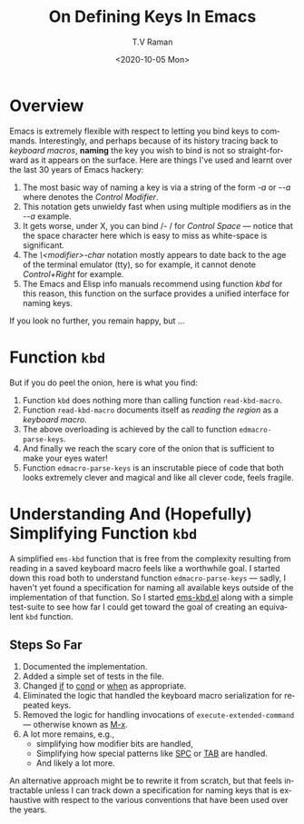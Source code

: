 * Overview

Emacs is extremely flexible with respect to letting you bind keys to
commands.
Interestingly, and perhaps because of its history tracing back to
/keyboard macros/,  *naming* the key you wish to bind is not so
straight-forward as it appears on the surface. Here are things I've
used and learnt over the last 30 years of Emacs hackery:

  1. The most basic way of naming a key is via a string of the form
     /\C-a/ or /\M-\C-a/ where /\C/ denotes the /Control Modifier/.
  2. This notation gets unwieldy fast when using multiple modifiers as
     in the /\M-\C-a/ example.
  3. It gets worse, under X, you can bind /\C- / for /Control Space/
     --- notice that the space character here which is easy to miss as
     white-space is significant.
  4. The /\<modifier>-char/ notation mostly appears to date back to
     the age of the terminal emulator (tty), so for example, it cannot
     denote /Control+Right/ for example.
  5. The Emacs and Elisp info manuals recommend using function /kbd/
     for this reason, this function on the surface provides a unified
     interface for naming keys.

If you look no further, you remain happy, but ...

* Function ~kbd~

But if you do peel the onion, here is what you  find:
  1. Function ~kbd~  does nothing more than calling function
     ~read-kbd-macro~.
  2. Function ~read-kbd-macro~ documents itself as /reading the region/
    as a  /keyboard macro/.
  3. The above overloading is  achieved  by the call to function ~edmacro-parse-keys~.
  4. And finally we reach the scary core of the onion that is
     sufficient to make your eyes water!
  5. Function ~edmacro-parse-keys~ is an inscrutable piece of code
     that  both looks extremely clever and magical and like all clever
     code, feels fragile.


* Understanding And (Hopefully) Simplifying  Function ~kbd~

  A simplified ~ems-kbd~ function that is free from the complexity
resulting from reading in a saved keyboard macro feels like a
worthwhile goal.
I started down this road both to understand function
~edmacro-parse-keys~ --- sadly, I haven't yet found a specification
for naming all available keys outside of the implementation of that
function.
So I started  [[https://github.com/tvraman/emacspeak/blob/master/lisp/ems-kbd.el#L1][ems-kbd.el]]
along with a simple test-suite to see how far I could get toward the
goal of creating an equivalent ~kbd~ function.

** Steps So Far

  1) Documented the implementation.
  2) Added a simple set of tests in the file.
  3) Changed _if_ to _cond_ or _when_ as appropriate.
  4) Eliminated the logic  that handled  the keyboard macro
     serialization for repeated keys.
  5) Removed the logic for handling invocations of
     ~execute-extended-command~ --- otherwise known as _M-x_.
  6) A lot more remains, e.g., 
     - simplifying how modifier bits are handled,
     - Simplifying how special patterns like _SPC_ or _TAB_ are handled.
     -  And likely a lot more.

An alternative approach might be to rewrite it from scratch, but that
feels intractable unless I can track down a specification for naming
keys that is  exhaustive with respect to the various conventions that
have been used over the years.


  



#+options: ':nil *:t -:t ::t <:t H:3 \n:nil ^:t arch:headline
#+options: author:t broken-links:nil c:nil creator:nil
#+options: d:(not "LOGBOOK") date:t e:t email:nil f:t inline:t num:t
#+options: p:nil pri:nil prop:nil stat:t tags:t tasks:t tex:t
#+options: timestamp:t title:t toc:nil todo:t |:t
#+title: On Defining Keys In Emacs
#+date: <2020-10-05 Mon>
#+author: T.V Raman
#+email: raman@google.com
#+language: en
#+select_tags: export
#+exclude_tags: noexport
#+creator: Emacs 28.0.50 (Org mode 9.3)
